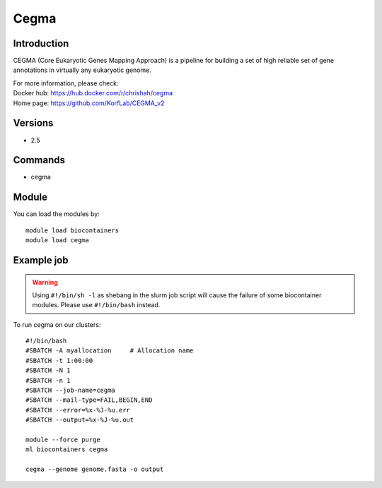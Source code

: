 .. _backbone-label:

Cegma
==============================

Introduction
~~~~~~~~
CEGMA (Core Eukaryotic Genes Mapping Approach) is a pipeline for building a set of high reliable set of gene annotations in virtually any eukaryotic genome.


| For more information, please check:
| Docker hub: https://hub.docker.com/r/chrishah/cegma 
| Home page: https://github.com/KorfLab/CEGMA_v2

Versions
~~~~~~~~
- 2.5

Commands
~~~~~~~
- cegma

Module
~~~~~~~~
You can load the modules by::

    module load biocontainers
    module load cegma

Example job
~~~~~
.. warning::
    Using ``#!/bin/sh -l`` as shebang in the slurm job script will cause the failure of some biocontainer modules. Please use ``#!/bin/bash`` instead.

To run cegma on our clusters::

    #!/bin/bash
    #SBATCH -A myallocation     # Allocation name
    #SBATCH -t 1:00:00
    #SBATCH -N 1
    #SBATCH -n 1
    #SBATCH --job-name=cegma
    #SBATCH --mail-type=FAIL,BEGIN,END
    #SBATCH --error=%x-%J-%u.err
    #SBATCH --output=%x-%J-%u.out

    module --force purge
    ml biocontainers cegma

    cegma --genome genome.fasta -o output

